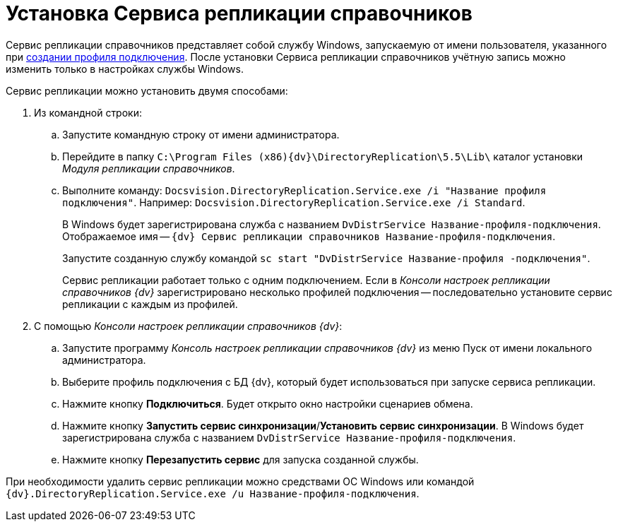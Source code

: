= Установка Сервиса репликации справочников

Сервис репликации справочников представляет собой службу Windows, запускаемую от имени пользователя, указанного при xref:connection-profile.adoc[создании профиля подключения]. После установки Сервиса репликации справочников учётную запись можно изменить только в настройках службы Windows.

.Сервис репликации можно установить двумя способами:
. Из командной строки:
+
.. Запустите командную строку от имени администратора.
.. Перейдите в папку `C:\Program Files (x86)\{dv}\DirectoryReplication\5.5\Lib\` каталог установки _Модуля репликации справочников_.
.. Выполните команду: `Docsvision.DirectoryReplication.Service.exe /i "Название                 профиля подключения"`. Например: `Docsvision.DirectoryReplication.Service.exe /i Standard`.
+
В Windows будет зарегистрирована служба с названием `DvDistrService Название-профиля-подключения`. Отображаемое имя -- `{dv} Сервис репликации справочников Название-профиля-подключения`.
+
Запустите созданную службу командой `sc start "DvDistrService Название-профиля              -подключения"`.
+
Сервис репликации работает только с одним подключением. Если в _Консоли настроек репликации справочников {dv}_ зарегистрировано несколько профилей подключения -- последовательно установите сервис репликации с каждым из профилей.
+
. С помощью _Консоли настроек репликации справочников {dv}_:
+
.. Запустите программу _Консоль настроек репликации справочников {dv}_ из меню Пуск от имени локального администратора.
.. Выберите профиль подключения с БД {dv}, который будет использоваться при запуске сервиса репликации.
.. Нажмите кнопку *Подключиться*. Будет открыто окно настройки сценариев обмена.
.. Нажмите кнопку *Запустить сервис синхронизации*/*Установить сервис синхронизации*. В Windows будет зарегистрирована служба с названием `DvDistrService Название-профиля-подключения`.
.. Нажмите кнопку *Перезапустить сервис* для запуска созданной службы.

При необходимости удалить сервис репликации можно средствами ОС Windows или командой `{dv}.DirectoryReplication.Service.exe /u Название-профиля-подключения`.
